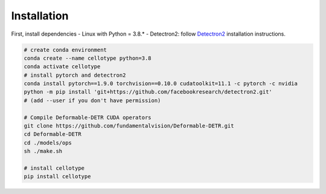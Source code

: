 Installation
------------------------------

First, install dependencies
- Linux with Python = 3.8.*
- Detectron2: follow `Detectron2 <https://detectron2.readthedocs.io/en/latest/tutorials/install.html>`_ installation instructions.

.. code-block:: console

    # create conda environment
    conda create --name cellotype python=3.8
    conda activate cellotype
    # install pytorch and detectron2
    conda install pytorch==1.9.0 torchvision==0.10.0 cudatoolkit=11.1 -c pytorch -c nvidia
    python -m pip install 'git+https://github.com/facebookresearch/detectron2.git'
    # (add --user if you don't have permission)

    # Compile Deformable-DETR CUDA operators
    git clone https://github.com/fundamentalvision/Deformable-DETR.git
    cd Deformable-DETR
    cd ./models/ops
    sh ./make.sh

    # install cellotype
    pip install cellotype